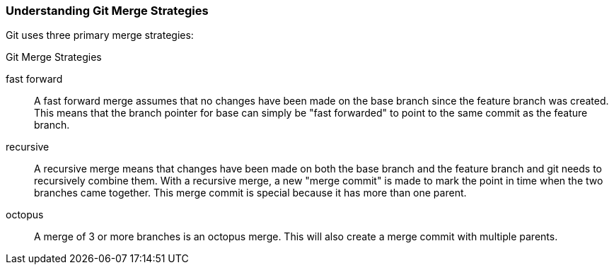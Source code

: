 ### Understanding Git Merge Strategies

Git uses three primary merge strategies:

.Git Merge Strategies
fast forward:: A fast forward merge assumes that no changes have been made on the base branch since the feature branch was created. This means that the branch pointer for base can simply be "fast forwarded" to point to the same commit as the feature branch.
recursive:: A recursive merge means that changes have been made on both the base branch and the feature branch and git needs to recursively combine them. With a recursive merge, a new "merge commit" is made to mark the point in time when the two branches came together. This merge commit is special because it has more than one parent.
octopus:: A merge of 3 or more branches is an octopus merge. This will also create a merge commit with multiple parents.
